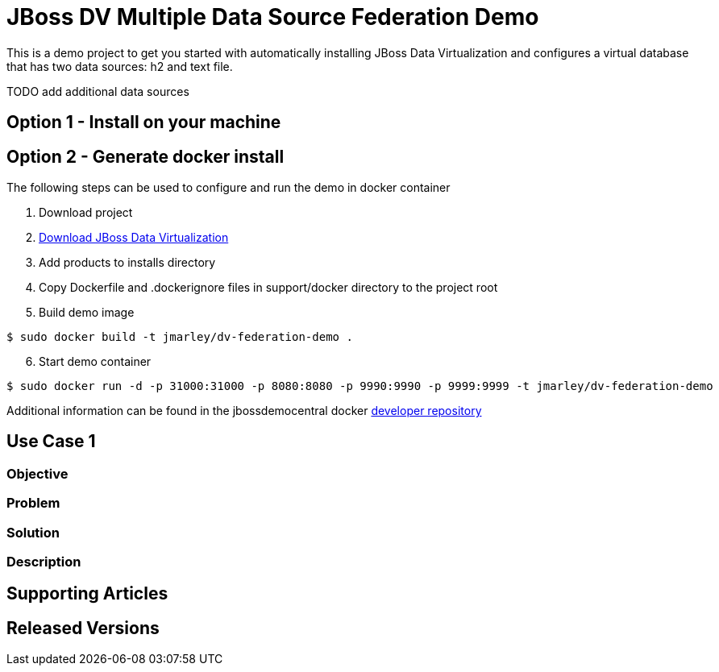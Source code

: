 = JBoss DV Multiple Data Source Federation Demo
:source-highlighter: pygments
:icons: font

This is a demo project to get you started with automatically installing JBoss Data Virtualization and configures a virtual database that has two data sources: h2 and text file.

TODO add additional data sources 

== Option 1 - Install on your machine

== Option 2 - Generate docker install
The following steps can be used to configure and run the demo in docker container

. Download project
. http://www.jboss.org/products/datavirt/download/[Download JBoss Data Virtualization]
. Add products to installs directory
. Copy Dockerfile and .dockerignore files in support/docker directory to the project root
. Build demo image

[source,bash]
----
$ sudo docker build -t jmarley/dv-federation-demo .
----

[start=6]
. Start demo container
[source,bash]
----
$ sudo docker run -d -p 31000:31000 -p 8080:8080 -p 9990:9990 -p 9999:9999 -t jmarley/dv-federation-demo
----

Additional information can be found in the jbossdemocentral docker https://github.com/jbossdemocentral/docker-developer[developer repository]

== Use Case 1

=== Objective

=== Problem

=== Solution

=== Description

== Supporting Articles

== Released Versions


